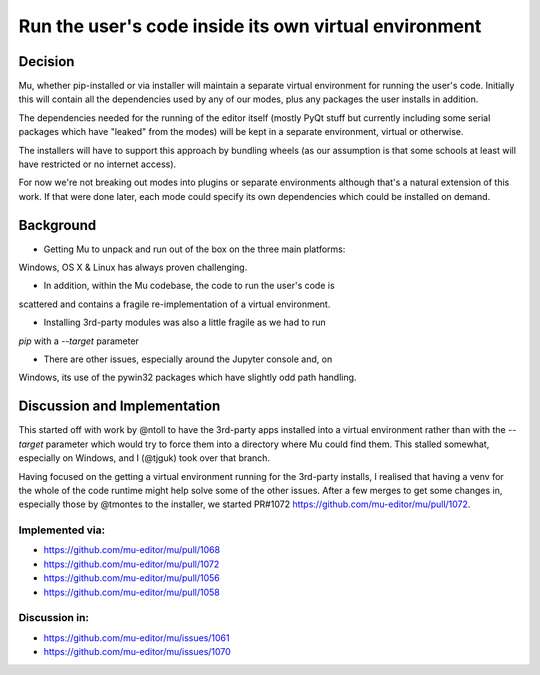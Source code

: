 Run the user's code inside its own virtual environment
======================================================

Decision
--------

Mu, whether pip-installed or via installer will maintain a separate virtual
environment for running the user's code. Initially this will contain all
the dependencies used by any of our modes, plus any packages the user
installs in addition.

The dependencies needed for the running of the editor itself (mostly PyQt
stuff but currently including some serial packages which have "leaked" from
the modes) will be kept in a separate environment, virtual or otherwise.

The installers will have to support this approach by bundling wheels (as
our assumption is that some schools at least will have restricted or no
internet access).

For now we're not breaking out modes into plugins or separate environments
although that's a natural extension of this work. If that were done later,
each mode could specify its own dependencies which could be installed on
demand.

Background
----------

* Getting Mu to unpack and run out of the box on the three main platforms:
Windows, OS X & Linux has always proven challenging.

* In addition, within the Mu codebase, the code to run the user's code is
scattered and contains a fragile re-implementation of a virtual environment.

* Installing 3rd-party modules was also a little fragile as we had to run
`pip` with a `--target` parameter

* There are other issues, especially around the Jupyter console and, on
Windows, its use of the pywin32 packages which have slightly odd path
handling.

Discussion and Implementation
-----------------------------

This started off with work by @ntoll to have the 3rd-party apps installed
into a virtual environment rather than with the `--target` parameter which
would try to force them into a directory where Mu could find them. This
stalled somewhat, especially on Windows, and I (@tjguk) took over that
branch.

Having focused on the getting a virtual environment running for the 3rd-party
installs, I realised that having a venv for the whole of the code runtime
might help solve some of the other issues. After a few merges to get some
changes in, especially those by @tmontes to the installer, we started PR#1072
https://github.com/mu-editor/mu/pull/1072.

Implemented via:
~~~~~~~~~~~~~~~~

* https://github.com/mu-editor/mu/pull/1068
* https://github.com/mu-editor/mu/pull/1072
* https://github.com/mu-editor/mu/pull/1056
* https://github.com/mu-editor/mu/pull/1058

Discussion in:
~~~~~~~~~~~~~~

* https://github.com/mu-editor/mu/issues/1061
* https://github.com/mu-editor/mu/issues/1070
